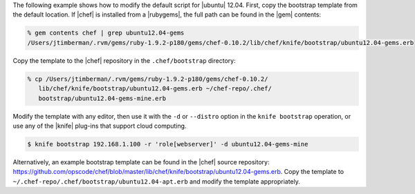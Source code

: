 .. The contents of this file are included in multiple topics.
.. This file describes a command or a sub-command for Knife.
.. This file should not be changed in a way that hinders its ability to appear in multiple documentation sets.


The following example shows how to modify the default script for |ubuntu| 12.04. First, copy the bootstrap template from the default location. If |chef| is installed from a |rubygems|, the full path can be found in the |gem| contents:

.. code-block:: bash

   % gem contents chef | grep ubuntu12.04-gems
   /Users/jtimberman/.rvm/gems/ruby-1.9.2-p180/gems/chef-0.10.2/lib/chef/knife/bootstrap/ubuntu12.04-gems.erb

Copy the template to the |chef| repository in the ``.chef/bootstrap`` directory:

.. code-block:: bash

   % cp /Users/jtimberman/.rvm/gems/ruby-1.9.2-p180/gems/chef-0.10.2/
      lib/chef/knife/bootstrap/ubuntu12.04-gems.erb ~/chef-repo/.chef/
      bootstrap/ubuntu12.04-gems-mine.erb

Modify the template with any editor, then use it with the ``-d`` or ``--distro`` option in the ``knife bootstrap`` operation, or use any of the |knife| plug-ins that support cloud computing.

.. code-block:: bash

   $ knife bootstrap 192.168.1.100 -r 'role[webserver]' -d ubuntu12.04-gems-mine

Alternatively, an example bootstrap template can be found in the |chef| source repository: https://github.com/opscode/chef/blob/master/lib/chef/knife/bootstrap/ubuntu12.04-gems.erb. Copy the template to ``~/.chef-repo/.chef/bootstrap/ubuntu12.04-apt.erb`` and modify the template appropriately.







